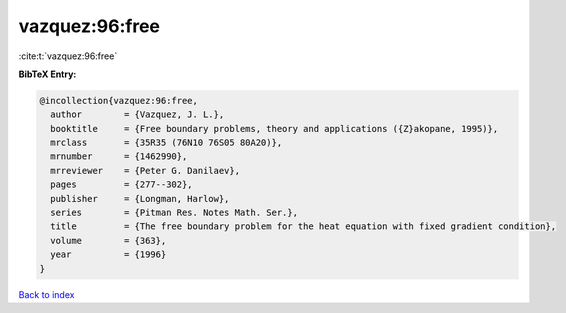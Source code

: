 vazquez:96:free
===============

:cite:t:`vazquez:96:free`

**BibTeX Entry:**

.. code-block:: bibtex

   @incollection{vazquez:96:free,
     author        = {Vazquez, J. L.},
     booktitle     = {Free boundary problems, theory and applications ({Z}akopane, 1995)},
     mrclass       = {35R35 (76N10 76S05 80A20)},
     mrnumber      = {1462990},
     mrreviewer    = {Peter G. Danilaev},
     pages         = {277--302},
     publisher     = {Longman, Harlow},
     series        = {Pitman Res. Notes Math. Ser.},
     title         = {The free boundary problem for the heat equation with fixed gradient condition},
     volume        = {363},
     year          = {1996}
   }

`Back to index <../By-Cite-Keys.rst>`_
